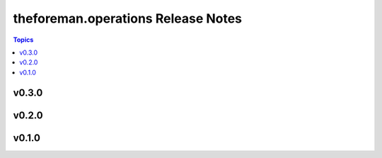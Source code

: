 ===================================
theforeman.operations Release Notes
===================================

.. contents:: Topics


v0.3.0
======

v0.2.0
======

v0.1.0
======
